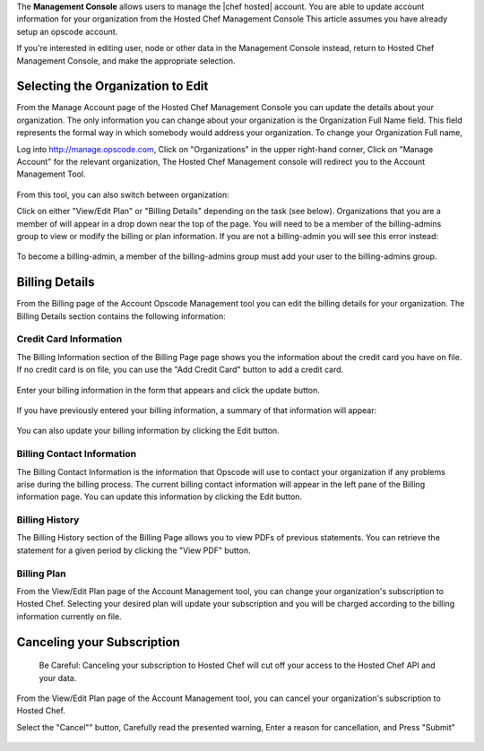 .. The contents of this file are included in multiple topics.
.. This file should not be changed in a way that hinders its ability to appear in multiple documentation sets.

The **Management Console** allows users to manage the |chef hosted| account. You are able to update account information for your organization from the Hosted Chef Management Console This article assumes you have already setup an opscode account.

If you're interested in editing user, node or other data in the Management Console instead, return to Hosted Chef Management Console, and make the appropriate selection.

Selecting the Organization to Edit
=====================================================
From the Manage Account page of the Hosted Chef Management Console you can update the details about your organization. The only information you can change about your organization is the Organization Full Name field. This field represents the formal way in which somebody would address your organization. To change your Organization Full name,

Log into http://manage.opscode.com,
Click on "Organizations" in the upper right-hand corner,
Click on "Manage Account" for the relevant organization,
The Hosted Chef Management console will redirect you to the Account Management Tool.

   .. image:: ../../images/step_manage_server_hosted_account_edit_1.jpg

From this tool, you can also switch between organization:

Click on either "View/Edit Plan" or "Billing Details" depending on the task (see below).
Organizations that you are a member of will appear in a drop down near the top of the page.
You will need to be a member of the billing-admins group to view or modify the billing or plan information. If you are not a billing-admin you will see this error instead:

   .. image:: ../../images/step_manage_server_hosted_account_edit_2.jpg

To become a billing-admin, a member of the billing-admins group must add your user to the billing-admins group.

Billing Details
=====================================================
From the Billing page of the Account Opscode Management tool you can edit the billing details for your organization. The Billing Details section contains the following information:

Credit Card Information
-----------------------------------------------------
The Billing Information section of the Billing Page page shows you the information about the credit card you have on file. If no credit card is on file, you can use the "Add Credit Card" button to add a credit card.

   .. image:: ../../images/step_manage_server_hosted_account_billing_cc_info_1.jpg

Enter your billing information in the form that appears and click the update button.

   .. image:: ../../images/step_manage_server_hosted_account_billing_cc_info_2.jpg

If you have previously entered your billing information, a summary of that information will appear:

   .. image:: ../../images/step_manage_server_hosted_account_billing_cc_info_2.jpg

You can also update your billing information by clicking the Edit button.

Billing Contact Information
-----------------------------------------------------
The Billing Contact Information is the information that Opscode will use to contact your organization if any problems arise during the billing process. The current billing contact information will appear in the left pane of the Billing information page. You can update this information by clicking the Edit button.

   .. image:: ../../images/step_manage_server_hosted_account_billing_contact_info.jpg

Billing History
-----------------------------------------------------
The Billing History section of the Billing Page allows you to view PDFs of previous statements. You can retrieve the statement for a given period by clicking the "View PDF" button.

   .. image:: ../../images/step_manage_server_hosted_account_billing_history.jpg

Billing Plan
-----------------------------------------------------
From the View/Edit Plan page of the Account Management tool, you can change your organization's subscription to Hosted Chef. Selecting your desired plan will update your subscription and you will be charged according to the billing information currently on file.

   .. image:: ../../images/step_manage_server_hosted_account_billing_plan.jpg

Canceling your Subscription
=====================================================
	Be Careful: Canceling your subscription to Hosted Chef will cut off your access to the Hosted Chef API and your data.
From the View/Edit Plan page of the Account Management tool, you can cancel your organization's subscription to Hosted Chef.

Select the "Cancel"" button,
Carefully read the presented warning,
Enter a reason for cancellation, and
Press "Submit"

   .. image:: ../../images/step_manage_server_hosted_account_cancel_1.jpg

   .. image:: ../../images/step_manage_server_hosted_account_cancel_2.jpg




